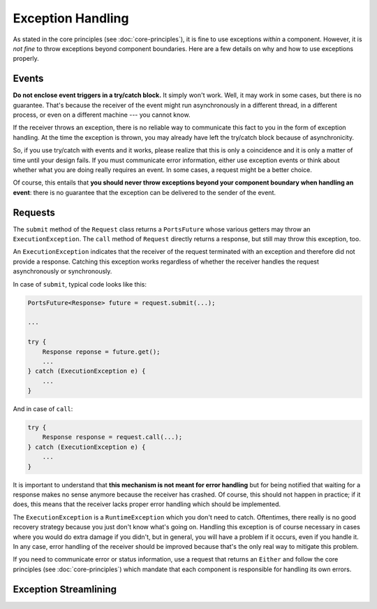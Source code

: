 ==================
Exception Handling
==================


As stated in the core principles (see :doc:`core-principles`), it is fine to
use exceptions *within* a component. However, it is *not fine* to throw
exceptions beyond component boundaries. Here are a few details on why and how to
use exceptions properly.


Events
======

**Do not enclose event triggers in a try/catch block.** It simply won't work.
Well, it may work in some cases, but there is no guarantee. That's because
the receiver of the event might run asynchronously in a different
thread, in a different process, or even on a different machine --- you cannot
know.

If the receiver throws an exception, there is no reliable way to communicate
this fact to you in the form of exception handling. At the time the exception
is thrown, you may already have left the try/catch block because of
asynchronicity.

So, if you use try/catch with events and it works, please realize that this is
only a coincidence and it is only a matter of time until your design fails. If
you must communicate error information, either use exception events or think about
whether what you are doing really requires an event. In some cases, a request
might be a better choice.

Of course, this entails that **you should never throw exceptions beyond your
component boundary when handling an event**: there is no guarantee that the
exception can be delivered to the sender of the event.


Requests
========

The ``submit`` method of the ``Request`` class returns a ``PortsFuture`` whose
various getters may throw an ``ExecutionException``. The ``call`` method of
``Request`` directly returns a response, but still may throw this exception, too.

An ``ExecutionException`` indicates
that the receiver of the request terminated with an exception and therefore
did not provide a response. Catching this exception works regardless of whether
the receiver handles the request asynchronously or synchronously.

In case of ``submit``, typical code looks like this:

.. code-block:: java

  PortsFuture<Response> future = request.submit(...);
  
  ...
  
  try {
      Response reponse = future.get();
      ...
  } catch (ExecutionException e) {
      ...
  }

And in case of ``call``:
  
.. code-block:: java

  try {
      Response response = request.call(...);
  } catch (ExecutionException e) {
      ...
  }

It is important to understand that **this mechanism is not meant for error
handling** but for being notified that waiting for a response makes no sense
anymore because the receiver has crashed. Of course, this should not happen in
practice; if it does, this means that the receiver lacks proper error handling
which should be implemented.

The ``ExecutionException`` is a ``RuntimeException`` which you don't need to catch.
Oftentimes, there really is no good recovery strategy because you just don't
know what's going on. Handling this exception is of course necessary in cases where
you would do extra damage if you didn't, but in general, you will have a problem if
it occurs, even if you handle it. In any case, error handling of the receiver
should be improved because that's the only real way to mitigate this problem.

If you need to communicate error or status information, use a request
that returns an ``Either`` and follow the core principles (see :doc:`core-principles`) which
mandate that each component is responsible for handling its own errors.


Exception Streamlining
======================


